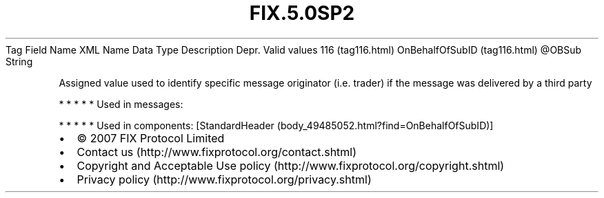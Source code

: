.TH FIX.5.0SP2 "" "" "Tag #116"
Tag
Field Name
XML Name
Data Type
Description
Depr.
Valid values
116 (tag116.html)
OnBehalfOfSubID (tag116.html)
\@OBSub
String
.PP
Assigned value used to identify specific message originator (i.e.
trader) if the message was delivered by a third party
.PP
   *   *   *   *   *
Used in messages:
.PP
   *   *   *   *   *
Used in components:
[StandardHeader (body_49485052.html?find=OnBehalfOfSubID)]

.PD 0
.P
.PD

.PP
.PP
.IP \[bu] 2
© 2007 FIX Protocol Limited
.IP \[bu] 2
Contact us (http://www.fixprotocol.org/contact.shtml)
.IP \[bu] 2
Copyright and Acceptable Use policy (http://www.fixprotocol.org/copyright.shtml)
.IP \[bu] 2
Privacy policy (http://www.fixprotocol.org/privacy.shtml)

